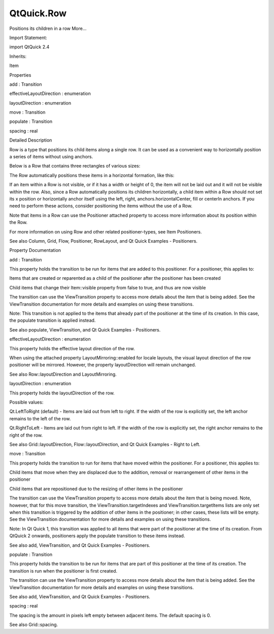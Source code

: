 QtQuick.Row
===========

.. raw:: html

   <p>

Positions its children in a row More...

.. raw:: html

   </p>

.. raw:: html

   <!-- @@@Row -->

.. raw:: html

   <table class="alignedsummary">

.. raw:: html

   <tr>

.. raw:: html

   <td class="memItemLeft rightAlign topAlign">

Import Statement:

.. raw:: html

   </td>

.. raw:: html

   <td class="memItemRight bottomAlign">

import QtQuick 2.4

.. raw:: html

   </td>

.. raw:: html

   </tr>

.. raw:: html

   <tr>

.. raw:: html

   <td class="memItemLeft rightAlign topAlign">

Inherits:

.. raw:: html

   </td>

.. raw:: html

   <td class="memItemRight bottomAlign">

.. raw:: html

   <p>

Item

.. raw:: html

   </p>

.. raw:: html

   </td>

.. raw:: html

   </tr>

.. raw:: html

   </table>

.. raw:: html

   <ul>

.. raw:: html

   </ul>

.. raw:: html

   <h2 id="properties">

Properties

.. raw:: html

   </h2>

.. raw:: html

   <ul>

.. raw:: html

   <li class="fn">

add : Transition

.. raw:: html

   </li>

.. raw:: html

   <li class="fn">

effectiveLayoutDirection : enumeration

.. raw:: html

   </li>

.. raw:: html

   <li class="fn">

layoutDirection : enumeration

.. raw:: html

   </li>

.. raw:: html

   <li class="fn">

move : Transition

.. raw:: html

   </li>

.. raw:: html

   <li class="fn">

populate : Transition

.. raw:: html

   </li>

.. raw:: html

   <li class="fn">

spacing : real

.. raw:: html

   </li>

.. raw:: html

   </ul>

.. raw:: html

   <!-- $$$Row-description -->

.. raw:: html

   <h2 id="details">

Detailed Description

.. raw:: html

   </h2>

.. raw:: html

   </p>

.. raw:: html

   <p>

Row is a type that positions its child items along a single row. It can
be used as a convenient way to horizontally position a series of items
without using anchors.

.. raw:: html

   </p>

.. raw:: html

   <p>

Below is a Row that contains three rectangles of various sizes:

.. raw:: html

   </p>

.. raw:: html

   <pre class="qml">import QtQuick 2.0
   <span class="type"><a href="index.html">Row</a></span> {
   <span class="name">spacing</span>: <span class="number">2</span>
   <span class="type"><a href="QtQuick.Rectangle.md">Rectangle</a></span> { <span class="name">color</span>: <span class="string">&quot;red&quot;</span>; <span class="name">width</span>: <span class="number">50</span>; <span class="name">height</span>: <span class="number">50</span> }
   <span class="type"><a href="QtQuick.Rectangle.md">Rectangle</a></span> { <span class="name">color</span>: <span class="string">&quot;green&quot;</span>; <span class="name">width</span>: <span class="number">20</span>; <span class="name">height</span>: <span class="number">50</span> }
   <span class="type"><a href="QtQuick.Rectangle.md">Rectangle</a></span> { <span class="name">color</span>: <span class="string">&quot;blue&quot;</span>; <span class="name">width</span>: <span class="number">50</span>; <span class="name">height</span>: <span class="number">20</span> }
   }</pre>

.. raw:: html

   <p>

The Row automatically positions these items in a horizontal formation,
like this:

.. raw:: html

   </p>

.. raw:: html

   <p class="centerAlign">

.. raw:: html

   </p>

.. raw:: html

   <p>

If an item within a Row is not visible, or if it has a width or height
of 0, the item will not be laid out and it will not be visible within
the row. Also, since a Row automatically positions its children
horizontally, a child item within a Row should not set its x position or
horizontally anchor itself using the left, right,
anchors.horizontalCenter, fill or centerIn anchors. If you need to
perform these actions, consider positioning the items without the use of
a Row.

.. raw:: html

   </p>

.. raw:: html

   <p>

Note that items in a Row can use the Positioner attached property to
access more information about its position within the Row.

.. raw:: html

   </p>

.. raw:: html

   <p>

For more information on using Row and other related positioner-types,
see Item Positioners.

.. raw:: html

   </p>

.. raw:: html

   <p>

See also Column, Grid, Flow, Positioner, RowLayout, and Qt Quick
Examples - Positioners.

.. raw:: html

   </p>

.. raw:: html

   <!-- @@@Row -->

.. raw:: html

   <h2>

Property Documentation

.. raw:: html

   </h2>

.. raw:: html

   <!-- $$$add -->

.. raw:: html

   <table class="qmlname">

.. raw:: html

   <tr valign="top" id="add-prop">

.. raw:: html

   <td class="tblQmlPropNode">

.. raw:: html

   <p>

add : Transition

.. raw:: html

   </p>

.. raw:: html

   </td>

.. raw:: html

   </tr>

.. raw:: html

   </table>

.. raw:: html

   <p>

This property holds the transition to be run for items that are added to
this positioner. For a positioner, this applies to:

.. raw:: html

   </p>

.. raw:: html

   <ul>

.. raw:: html

   <li>

Items that are created or reparented as a child of the positioner after
the positioner has been created

.. raw:: html

   </li>

.. raw:: html

   <li>

Child items that change their Item::visible property from false to true,
and thus are now visible

.. raw:: html

   </li>

.. raw:: html

   </ul>

.. raw:: html

   <p>

The transition can use the ViewTransition property to access more
details about the item that is being added. See the ViewTransition
documentation for more details and examples on using these transitions.

.. raw:: html

   </p>

.. raw:: html

   <p>

Note: This transition is not applied to the items that already part of
the positioner at the time of its creation. In this case, the populate
transition is applied instead.

.. raw:: html

   </p>

.. raw:: html

   <p>

See also populate, ViewTransition, and Qt Quick Examples - Positioners.

.. raw:: html

   </p>

.. raw:: html

   <!-- @@@add -->

.. raw:: html

   <table class="qmlname">

.. raw:: html

   <tr valign="top" id="effectiveLayoutDirection-prop">

.. raw:: html

   <td class="tblQmlPropNode">

.. raw:: html

   <p>

effectiveLayoutDirection : enumeration

.. raw:: html

   </p>

.. raw:: html

   </td>

.. raw:: html

   </tr>

.. raw:: html

   </table>

.. raw:: html

   <p>

This property holds the effective layout direction of the row.

.. raw:: html

   </p>

.. raw:: html

   <p>

When using the attached property LayoutMirroring::enabled for locale
layouts, the visual layout direction of the row positioner will be
mirrored. However, the property layoutDirection will remain unchanged.

.. raw:: html

   </p>

.. raw:: html

   <p>

See also Row::layoutDirection and LayoutMirroring.

.. raw:: html

   </p>

.. raw:: html

   <!-- @@@effectiveLayoutDirection -->

.. raw:: html

   <table class="qmlname">

.. raw:: html

   <tr valign="top" id="layoutDirection-prop">

.. raw:: html

   <td class="tblQmlPropNode">

.. raw:: html

   <p>

layoutDirection : enumeration

.. raw:: html

   </p>

.. raw:: html

   </td>

.. raw:: html

   </tr>

.. raw:: html

   </table>

.. raw:: html

   <p>

This property holds the layoutDirection of the row.

.. raw:: html

   </p>

.. raw:: html

   <p>

Possible values:

.. raw:: html

   </p>

.. raw:: html

   <ul>

.. raw:: html

   <li>

Qt.LeftToRight (default) - Items are laid out from left to right. If the
width of the row is explicitly set, the left anchor remains to the left
of the row.

.. raw:: html

   </li>

.. raw:: html

   <li>

Qt.RightToLeft - Items are laid out from right to left. If the width of
the row is explicitly set, the right anchor remains to the right of the
row.

.. raw:: html

   </li>

.. raw:: html

   </ul>

.. raw:: html

   <p>

See also Grid::layoutDirection, Flow::layoutDirection, and Qt Quick
Examples - Right to Left.

.. raw:: html

   </p>

.. raw:: html

   <!-- @@@layoutDirection -->

.. raw:: html

   <table class="qmlname">

.. raw:: html

   <tr valign="top" id="move-prop">

.. raw:: html

   <td class="tblQmlPropNode">

.. raw:: html

   <p>

move : Transition

.. raw:: html

   </p>

.. raw:: html

   </td>

.. raw:: html

   </tr>

.. raw:: html

   </table>

.. raw:: html

   <p>

This property holds the transition to run for items that have moved
within the positioner. For a positioner, this applies to:

.. raw:: html

   </p>

.. raw:: html

   <ul>

.. raw:: html

   <li>

Child items that move when they are displaced due to the addition,
removal or rearrangement of other items in the positioner

.. raw:: html

   </li>

.. raw:: html

   <li>

Child items that are repositioned due to the resizing of other items in
the positioner

.. raw:: html

   </li>

.. raw:: html

   </ul>

.. raw:: html

   <p>

The transition can use the ViewTransition property to access more
details about the item that is being moved. Note, however, that for this
move transition, the ViewTransition.targetIndexes and
ViewTransition.targetItems lists are only set when this transition is
triggered by the addition of other items in the positioner; in other
cases, these lists will be empty. See the ViewTransition documentation
for more details and examples on using these transitions.

.. raw:: html

   </p>

.. raw:: html

   <p>

Note: In Qt Quick 1, this transition was applied to all items that were
part of the positioner at the time of its creation. From QtQuick 2
onwards, positioners apply the populate transition to these items
instead.

.. raw:: html

   </p>

.. raw:: html

   <p>

See also add, ViewTransition, and Qt Quick Examples - Positioners.

.. raw:: html

   </p>

.. raw:: html

   <!-- @@@move -->

.. raw:: html

   <table class="qmlname">

.. raw:: html

   <tr valign="top" id="populate-prop">

.. raw:: html

   <td class="tblQmlPropNode">

.. raw:: html

   <p>

populate : Transition

.. raw:: html

   </p>

.. raw:: html

   </td>

.. raw:: html

   </tr>

.. raw:: html

   </table>

.. raw:: html

   <p>

This property holds the transition to be run for items that are part of
this positioner at the time of its creation. The transition is run when
the positioner is first created.

.. raw:: html

   </p>

.. raw:: html

   <p>

The transition can use the ViewTransition property to access more
details about the item that is being added. See the ViewTransition
documentation for more details and examples on using these transitions.

.. raw:: html

   </p>

.. raw:: html

   <p>

See also add, ViewTransition, and Qt Quick Examples - Positioners.

.. raw:: html

   </p>

.. raw:: html

   <!-- @@@populate -->

.. raw:: html

   <table class="qmlname">

.. raw:: html

   <tr valign="top" id="spacing-prop">

.. raw:: html

   <td class="tblQmlPropNode">

.. raw:: html

   <p>

spacing : real

.. raw:: html

   </p>

.. raw:: html

   </td>

.. raw:: html

   </tr>

.. raw:: html

   </table>

.. raw:: html

   <p>

The spacing is the amount in pixels left empty between adjacent items.
The default spacing is 0.

.. raw:: html

   </p>

.. raw:: html

   <p>

See also Grid::spacing.

.. raw:: html

   </p>

.. raw:: html

   <!-- @@@spacing -->


